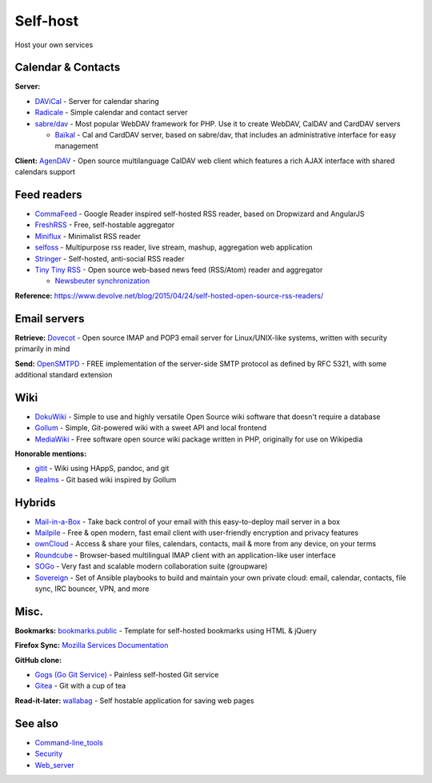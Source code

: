 Self-host
=========

Host your own services

Calendar & Contacts
-------------------

**Server:**

- `DAViCal <http://www.davical.org/>`_ - Server for calendar sharing
- `Radicale <http://radicale.org/>`_ - Simple calendar and contact server
- `sabre/dav <http://sabre.io/>`_ - Most popular WebDAV framework for PHP. Use it to create WebDAV, CalDAV and CardDAV servers

  - `Baïkal <http://sabre.io/baikal/>`_ - Cal and CardDAV server, based on sabre/dav, that includes an administrative interface for easy management

**Client:** `AgenDAV <http://agendav.org/>`_ - Open source multilanguage CalDAV web client which features a rich AJAX interface with shared calendars support

Feed readers
------------

- `CommaFeed <https://www.commafeed.com/>`_ - Google Reader inspired self-hosted RSS reader, based on Dropwizard and AngularJS
- `FreshRSS <http://freshrss.org/>`_ - Free, self-hostable aggregator
- `Miniflux <https://miniflux.net/>`_ - Minimalist RSS reader
- `selfoss <http://selfoss.aditu.de/>`_ - Multipurpose rss reader, live stream, mashup, aggregation web application
- `Stringer <https://github.com/swanson/stringer>`_ - Self-hosted, anti-social RSS reader
- `Tiny Tiny RSS <https://www.tt-rss.org/gitlab/fox/tt-rss/wikis/home>`_ - Open source web-based news feed (RSS/Atom) reader and aggregator

  * `Newsbeuter synchronization <http://newsbeuter.org/doc/newsbeuter.html#_tiny_tiny_rss_synchronization>`_

**Reference:** https://www.devolve.net/blog/2015/04/24/self-hosted-open-source-rss-readers/

Email servers
-------------

**Retrieve:** `Dovecot <http://dovecot.org/>`_ - Open source IMAP and POP3 email server for Linux/UNIX-like systems, written with security primarily in mind

**Send:** `OpenSMTPD <https://www.opensmtpd.org/>`_ - FREE implementation of the server-side SMTP protocol as defined by RFC 5321, with some additional standard extension

Wiki
----

* `DokuWiki <https://www.dokuwiki.org/>`_ - Simple to use and highly versatile Open Source wiki software that doesn't require a database
* `Gollum <https://github.com/gollum/gollum>`_ - Simple, Git-powered wiki with a sweet API and local frontend
* `MediaWiki <https://www.mediawiki.org/wiki/MediaWiki>`_ - Free software open source wiki package written in PHP, originally for use on Wikipedia

**Honorable mentions:**

* `gitit <https://github.com/jgm/gitit>`_ - Wiki using HAppS, pandoc, and git 
* `Realms <http://realms.io/>`_ - Git based wiki inspired by Gollum

Hybrids
-------

- `Mail-in-a-Box <https://mailinabox.email/>`_ - Take back control of your email with this easy-to-deploy mail server in a box
- `Mailpile <https://www.mailpile.is/>`_ - Free & open modern, fast email client with user-friendly encryption and privacy features
- `ownCloud <https://owncloud.org/>`_ - Access & share your files, calendars, contacts, mail & more from any device, on your terms
- `Roundcube <https://roundcube.net/>`_ - Browser-based multilingual IMAP client with an application-like user interface
- `SOGo <https://sogo.nu/>`_ - Very fast and scalable modern collaboration suite (groupware)
- `Sovereign <https://github.com/al3x/sovereign>`_ - Set of Ansible playbooks to build and maintain your own private cloud: email, calendar, contacts, file sync, IRC bouncer, VPN, and more

Misc.
-----

**Bookmarks:** `bookmarks.public <https://github.com/skx/bookmarks.public>`_ - Template for self-hosted bookmarks using HTML & jQuery

**Firefox Sync:** `Mozilla Services Documentation <https://docs.services.mozilla.com/index.html>`_

**GitHub clone:**

- `Gogs (Go Git Service) <https://gogs.io/>`_ - Painless self-hosted Git service
- `Gitea <https://github.com/go-gitea/gitea>`_ - Git with a cup of tea

**Read-it-later:** `wallabag <https://www.wallabag.org/>`_ - Self hostable application for saving web pages

See also
--------

- `<Command-line_tools>`_
- `<Security>`_
- `<Web_server>`_
